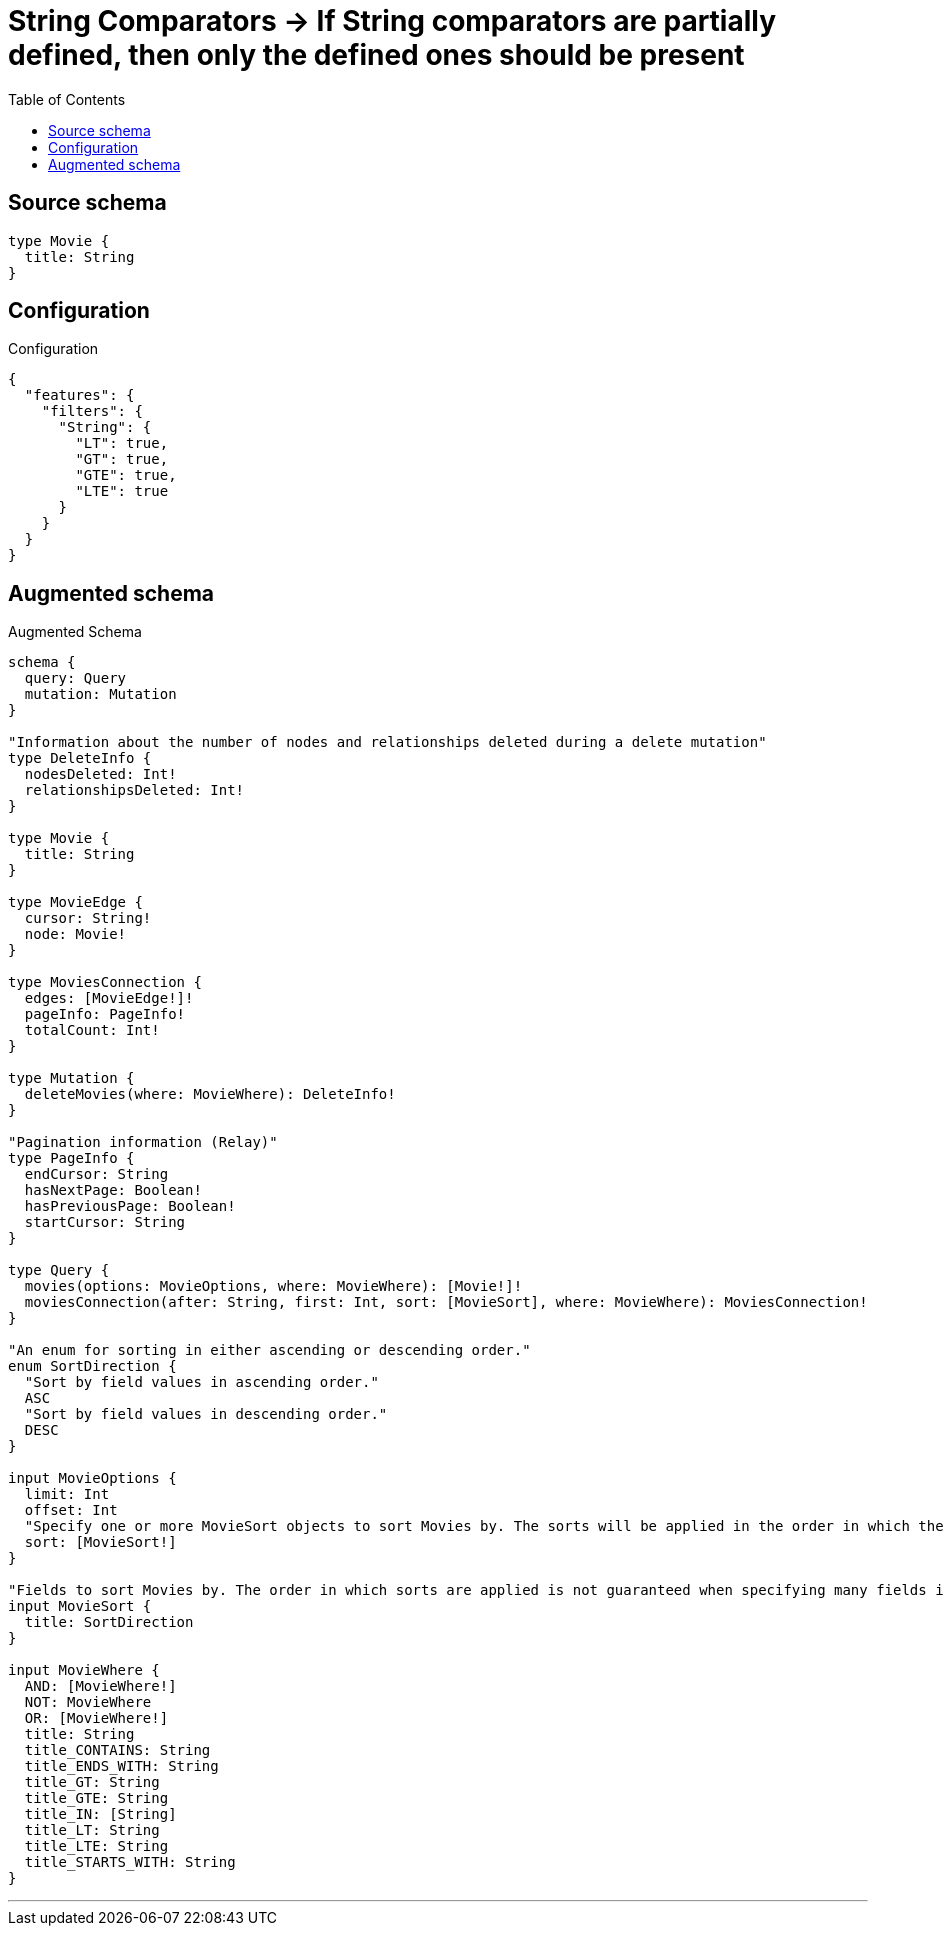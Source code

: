 :toc:

= String Comparators -> If String comparators are partially defined, then only the defined ones should be present

== Source schema

[source,graphql,schema=true]
----
type Movie {
  title: String
}
----

== Configuration

.Configuration
[source,json,schema-config=true]
----
{
  "features": {
    "filters": {
      "String": {
        "LT": true,
        "GT": true,
        "GTE": true,
        "LTE": true
      }
    }
  }
}
----

== Augmented schema

.Augmented Schema
[source,graphql]
----
schema {
  query: Query
  mutation: Mutation
}

"Information about the number of nodes and relationships deleted during a delete mutation"
type DeleteInfo {
  nodesDeleted: Int!
  relationshipsDeleted: Int!
}

type Movie {
  title: String
}

type MovieEdge {
  cursor: String!
  node: Movie!
}

type MoviesConnection {
  edges: [MovieEdge!]!
  pageInfo: PageInfo!
  totalCount: Int!
}

type Mutation {
  deleteMovies(where: MovieWhere): DeleteInfo!
}

"Pagination information (Relay)"
type PageInfo {
  endCursor: String
  hasNextPage: Boolean!
  hasPreviousPage: Boolean!
  startCursor: String
}

type Query {
  movies(options: MovieOptions, where: MovieWhere): [Movie!]!
  moviesConnection(after: String, first: Int, sort: [MovieSort], where: MovieWhere): MoviesConnection!
}

"An enum for sorting in either ascending or descending order."
enum SortDirection {
  "Sort by field values in ascending order."
  ASC
  "Sort by field values in descending order."
  DESC
}

input MovieOptions {
  limit: Int
  offset: Int
  "Specify one or more MovieSort objects to sort Movies by. The sorts will be applied in the order in which they are arranged in the array."
  sort: [MovieSort!]
}

"Fields to sort Movies by. The order in which sorts are applied is not guaranteed when specifying many fields in one MovieSort object."
input MovieSort {
  title: SortDirection
}

input MovieWhere {
  AND: [MovieWhere!]
  NOT: MovieWhere
  OR: [MovieWhere!]
  title: String
  title_CONTAINS: String
  title_ENDS_WITH: String
  title_GT: String
  title_GTE: String
  title_IN: [String]
  title_LT: String
  title_LTE: String
  title_STARTS_WITH: String
}

----

'''
